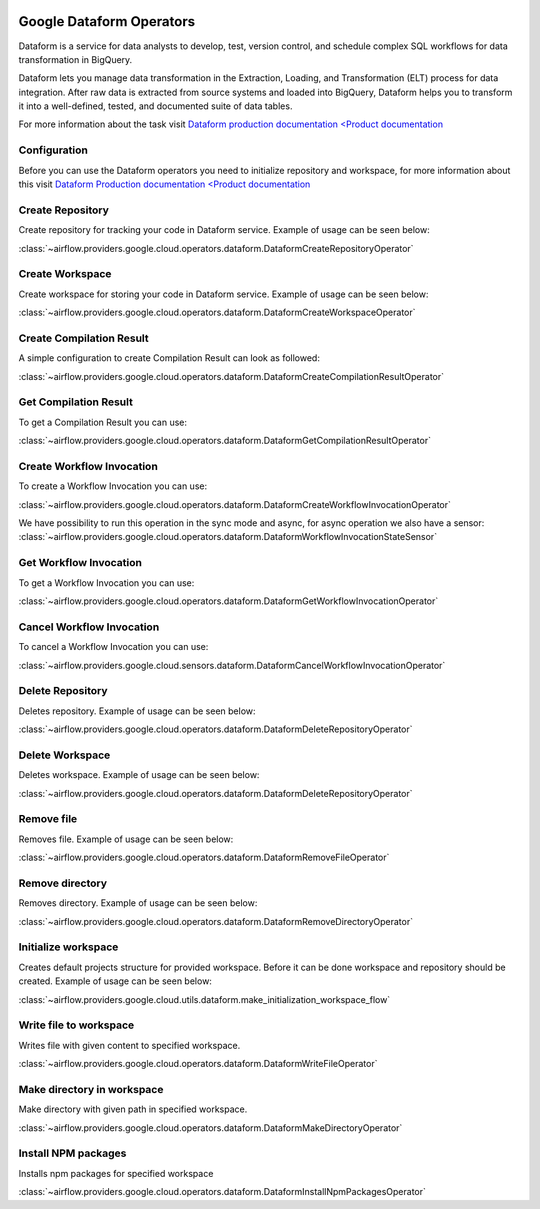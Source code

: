  .. Licensed to the Apache Software Foundation (ASF) under one
    or more contributor license agreements.  See the NOTICE file
    distributed with this work for additional information
    regarding copyright ownership.  The ASF licenses this file
    to you under the Apache License, Version 2.0 (the
    "License"); you may not use this file except in compliance
    with the License.  You may obtain a copy of the License at

 ..   http://www.apache.org/licenses/LICENSE-2.0

 .. Unless required by applicable law or agreed to in writing,
    software distributed under the License is distributed on an
    "AS IS" BASIS, WITHOUT WARRANTIES OR CONDITIONS OF ANY
    KIND, either express or implied.  See the License for the
    specific language governing permissions and limitations
    under the License.

Google Dataform Operators
=========================

Dataform is a service for data analysts to develop, test, version control, and schedule complex SQL
workflows for data transformation in BigQuery.

Dataform lets you manage data transformation in the Extraction, Loading, and Transformation (ELT) process
for data integration. After raw data is extracted from source systems and loaded into BigQuery, Dataform
helps you to transform it into a well-defined, tested, and documented suite of data tables.

For more information about the task visit `Dataform production documentation <Product documentation <https://cloud.google.com/dataform/docs/reference>`__


Configuration
-------------

Before you can use the Dataform operators you need to initialize repository and workspace, for more information
about this visit `Dataform Production documentation <Product documentation <https://cloud.google.com/dataform/docs/reference>`__

Create Repository
-----------------
Create repository for tracking your code in Dataform service. Example of usage can be seen below:

:class:`~airflow.providers.google.cloud.operators.dataform.DataformCreateRepositoryOperator`

.. exampleinclude:: /../../tests/system/providers/google/cloud/dataform/example_dataform.py
    :language: python
    :dedent: 0
    :start-after: [START howto_operator_create_repository]
    :end-before: [END howto_operator_create_repository]

Create Workspace
----------------
Create workspace for storing your code in Dataform service. Example of usage can be seen below:

:class:`~airflow.providers.google.cloud.operators.dataform.DataformCreateWorkspaceOperator`

.. exampleinclude:: /../../tests/system/providers/google/cloud/dataform/example_dataform.py
    :language: python
    :dedent: 0
    :start-after: [START howto_operator_create_workspace]
    :end-before: [END howto_operator_create_workspace]


Create Compilation Result
-------------------------
A simple configuration to create Compilation Result can look as followed:

:class:`~airflow.providers.google.cloud.operators.dataform.DataformCreateCompilationResultOperator`

.. exampleinclude:: /../../tests/system/providers/google/cloud/dataform/example_dataform.py
    :language: python
    :dedent: 0
    :start-after: [START howto_operator_create_compilation_result]
    :end-before: [END howto_operator_create_compilation_result]

Get Compilation Result
----------------------

To get a Compilation Result you can use:

:class:`~airflow.providers.google.cloud.operators.dataform.DataformGetCompilationResultOperator`

.. exampleinclude:: /../../tests/system/providers/google/cloud/dataform/example_dataform.py
    :language: python
    :dedent: 4
    :start-after: [START howto_operator_get_compilation_result]
    :end-before: [END howto_operator_get_compilation_result]

Create Workflow Invocation
--------------------------

To create a Workflow Invocation you can use:

:class:`~airflow.providers.google.cloud.operators.dataform.DataformCreateWorkflowInvocationOperator`

We have possibility to run this operation in the sync mode and async, for async operation we also have
a sensor:
:class:`~airflow.providers.google.cloud.operators.dataform.DataformWorkflowInvocationStateSensor`

.. exampleinclude:: /../../tests/system/providers/google/cloud/dataform/example_dataform.py
    :language: python
    :dedent: 4
    :start-after: [START howto_operator_create_workflow_invocation]
    :end-before: [END howto_operator_create_workflow_invocation]

.. exampleinclude:: /../../tests/system/providers/google/cloud/dataform/example_dataform.py
    :language: python
    :dedent: 4
    :start-after: [START howto_operator_create_workflow_invocation_async]
    :end-before: [END howto_operator_create_workflow_invocation_async]

Get Workflow Invocation
-----------------------

To get a Workflow Invocation you can use:

:class:`~airflow.providers.google.cloud.operators.dataform.DataformGetWorkflowInvocationOperator`

.. exampleinclude:: /../../tests/system/providers/google/cloud/dataform/example_dataform.py
    :language: python
    :dedent: 4
    :start-after: [START howto_operator_get_workflow_invocation]
    :end-before: [END howto_operator_get_workflow_invocation]

Cancel Workflow Invocation
--------------------------

To cancel a Workflow Invocation you can use:

:class:`~airflow.providers.google.cloud.sensors.dataform.DataformCancelWorkflowInvocationOperator`

.. exampleinclude:: /../../tests/system/providers/google/cloud/dataform/example_dataform.py
    :language: python
    :dedent: 4
    :start-after: [START howto_operator_cancel_workflow_invocation]
    :end-before: [END howto_operator_cancel_workflow_invocation]

Delete Repository
-----------------
Deletes repository. Example of usage can be seen below:

:class:`~airflow.providers.google.cloud.operators.dataform.DataformDeleteRepositoryOperator`

.. exampleinclude:: /../../tests/system/providers/google/cloud/dataform/example_dataform.py
    :language: python
    :dedent: 0
    :start-after: [START howto_operator_delete_workspace]
    :end-before: [END howto_operator_delete_workspace]

Delete Workspace
----------------
Deletes workspace. Example of usage can be seen below:

:class:`~airflow.providers.google.cloud.operators.dataform.DataformDeleteRepositoryOperator`

.. exampleinclude:: /../../tests/system/providers/google/cloud/dataform/example_dataform.py
    :language: python
    :dedent: 0
    :start-after: [START howto_operator_delete_repository]
    :end-before: [END howto_operator_delete_repository]

Remove file
-----------
Removes file. Example of usage can be seen below:

:class:`~airflow.providers.google.cloud.operators.dataform.DataformRemoveFileOperator`

.. exampleinclude:: /../../tests/system/providers/google/cloud/dataform/example_dataform.py
    :language: python
    :dedent: 0
    :start-after: [START howto_operator_remove_file]
    :end-before: [END howto_operator_remove_file]

Remove directory
----------------
Removes directory. Example of usage can be seen below:

:class:`~airflow.providers.google.cloud.operators.dataform.DataformRemoveDirectoryOperator`

.. exampleinclude:: /../../tests/system/providers/google/cloud/dataform/example_dataform.py
    :language: python
    :dedent: 0
    :start-after: [START howto_operator_remove_directory]
    :end-before: [END howto_operator_remove_directory]

Initialize workspace
--------------------
Creates default projects structure for provided workspace. Before it can be done workspace and repository should be created. Example of usage can be seen below:

:class:`~airflow.providers.google.cloud.utils.dataform.make_initialization_workspace_flow`

.. exampleinclude:: /../../tests/system/providers/google/cloud/dataform/example_dataform.py
    :language: python
    :dedent: 0
    :start-after: [START howto_initialize_workspace]
    :end-before: [END howto_initialize_workspace]

Write file to workspace
-----------------------
Writes file with given content to specified workspace.

:class:`~airflow.providers.google.cloud.operators.dataform.DataformWriteFileOperator`

.. exampleinclude:: /../../tests/system/providers/google/cloud/dataform/example_dataform.py
    :language: python
    :dedent: 4
    :start-after: [START howto_operator_write_file]
    :end-before: [END howto_operator_write_file]

Make directory in workspace
---------------------------
Make directory with given path in specified workspace.

:class:`~airflow.providers.google.cloud.operators.dataform.DataformMakeDirectoryOperator`

.. exampleinclude:: /../../tests/system/providers/google/cloud/dataform/example_dataform.py
    :language: python
    :dedent: 4
    :start-after: [START howto_operator_make_directory]
    :end-before: [END howto_operator_make_directory]

Install NPM packages
--------------------
Installs npm packages for specified workspace

:class:`~airflow.providers.google.cloud.operators.dataform.DataformInstallNpmPackagesOperator`

.. exampleinclude:: /../../tests/system/providers/google/cloud/dataform/example_dataform.py
    :language: python
    :dedent: 4
    :start-after: [START howto_operator_install_npm_packages]
    :end-before: [END howto_operator_install_npm_packages]
